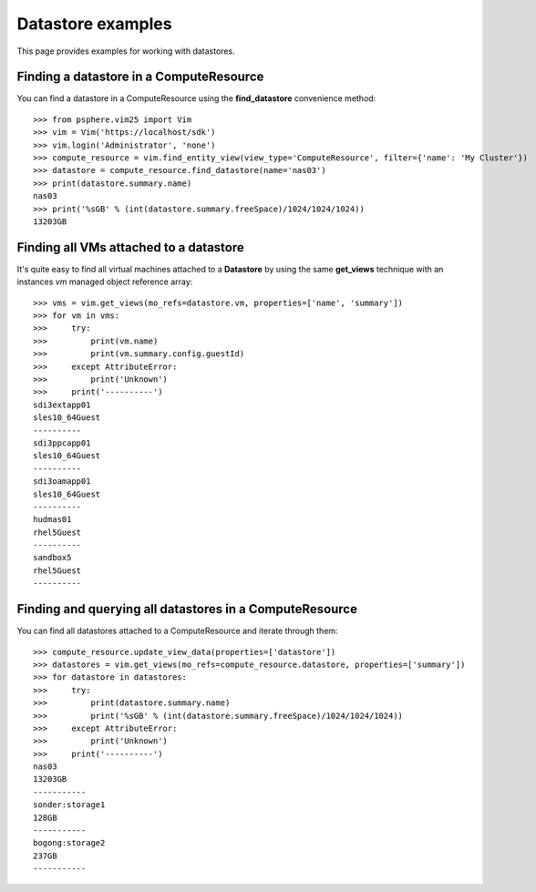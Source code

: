 Datastore examples
==================

This page provides examples for working with datastores.


Finding a datastore in a ComputeResource
-----------------------------------------

You can find a datastore in a ComputeResource using the **find_datastore**
convenience method::

    >>> from psphere.vim25 import Vim
    >>> vim = Vim('https://localhost/sdk')
    >>> vim.login('Administrator', 'none')
    >>> compute_resource = vim.find_entity_view(view_type='ComputeResource', filter={'name': 'My Cluster'})
    >>> datastore = compute_resource.find_datastore(name='nas03')
    >>> print(datastore.summary.name)
    nas03
    >>> print('%sGB' % (int(datastore.summary.freeSpace)/1024/1024/1024))
    13203GB


Finding all VMs attached to a datastore
---------------------------------------

It's quite easy to find all virtual machines attached to a **Datastore** by
using the same **get_views** technique with an instances *vm* managed object
reference array::

    >>> vms = vim.get_views(mo_refs=datastore.vm, properties=['name', 'summary'])
    >>> for vm in vms:
    >>>     try:
    >>>         print(vm.name)
    >>>         print(vm.summary.config.guestId)
    >>>     except AttributeError:
    >>>         print('Unknown')
    >>>     print('----------')
    sdi3extapp01
    sles10_64Guest
    ----------
    sdi3ppcapp01
    sles10_64Guest
    ----------
    sdi3oamapp01
    sles10_64Guest
    ----------
    hudmas01
    rhel5Guest
    ----------
    sandbox5
    rhel5Guest
    ----------



Finding and querying all datastores in a ComputeResource
--------------------------------------------------------

You can find all datastores attached to a ComputeResource and iterate through
them::

    >>> compute_resource.update_view_data(properties=['datastore'])
    >>> datastores = vim.get_views(mo_refs=compute_resource.datastore, properties=['summary'])
    >>> for datastore in datastores:
    >>>     try:
    >>>         print(datastore.summary.name)
    >>>         print('%sGB' % (int(datastore.summary.freeSpace)/1024/1024/1024))
    >>>     except AttributeError:
    >>>         print('Unknown')
    >>>     print('----------')
    nas03
    13203GB
    -----------
    sonder:storage1
    128GB
    -----------
    bogong:storage2
    237GB
    -----------

